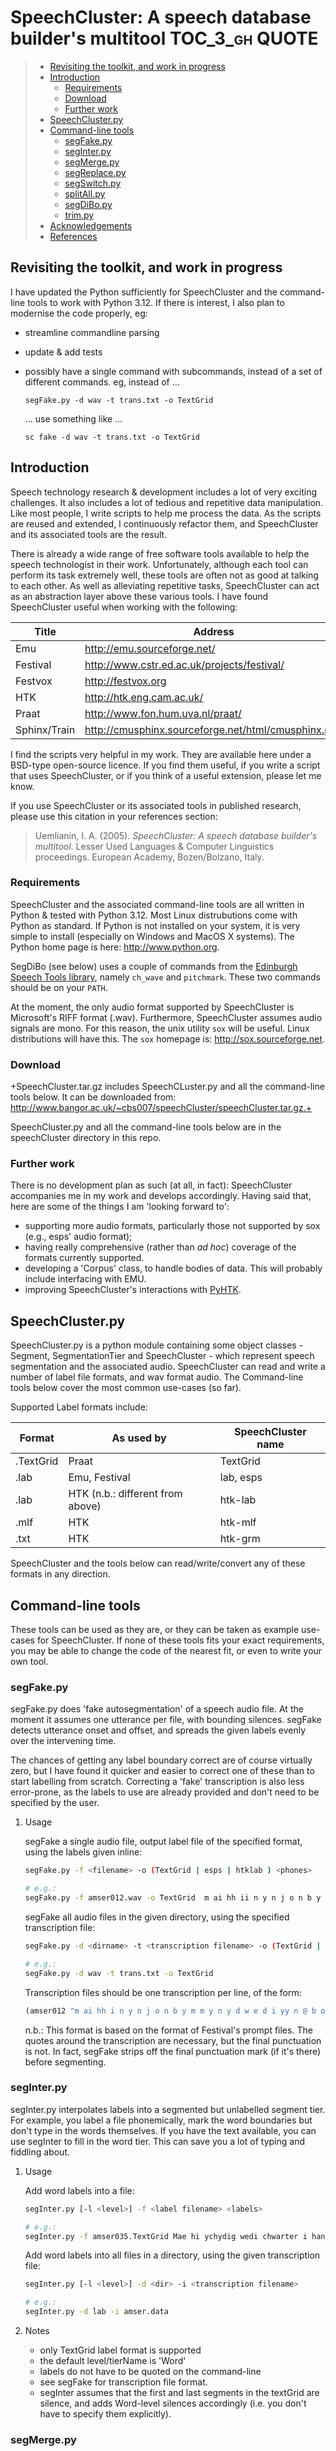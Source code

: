 * SpeechCluster: A speech database builder's multitool :TOC_3_gh:QUOTE:
#+BEGIN_QUOTE
  - [[#revisiting-the-toolkit-and-work-in-progress][Revisiting the toolkit, and work in progress]]
  - [[#introduction][Introduction]]
    - [[#requirements][Requirements]]
    - [[#download][Download]]
    - [[#further-work][Further work]]
  - [[#speechclusterpy][SpeechCluster.py]]
  - [[#command-line-tools][Command-line tools]]
    - [[#segfakepy][segFake.py]]
    - [[#seginterpy][segInter.py]]
    - [[#segmergepy][segMerge.py]]
    - [[#segreplacepy][segReplace.py]]
    - [[#segswitchpy][segSwitch.py]]
    - [[#splitallpy][splitAll.py]]
    - [[#segdibopy][segDiBo.py]]
    - [[#trimpy][trim.py]]
  - [[#acknowledgements][Acknowledgements]]
  - [[#references][References]]
#+END_QUOTE

** Revisiting the toolkit, and work in progress

I have updated the Python sufficiently for SpeechCluster and the command-line tools to work with Python 3.12.  If there is interest, I also plan to modernise the code properly, eg:

- streamline commandline parsing
- update & add tests
- possibly have a single command with subcommands, instead of a set of different commands.  eg, instead of ...

    ~segFake.py -d wav -t trans.txt -o TextGrid~

  ... use something like ...

    ~sc fake -d wav -t trans.txt -o TextGrid~

** Introduction

Speech technology research & development includes a lot of very exciting challenges.  It also includes a lot of tedious and repetitive data manipulation.  Like most people, I write scripts to help me process the data.  As the scripts are reused and extended, I continuously refactor them, and SpeechCluster and its associated tools are the result.  

There is already a wide range of free software tools available to help the speech technologist in their work.  Unfortunately, although each tool can perform its task extremely well, these tools are often not as good at talking to each other.  As well as alleviating repetitive tasks, SpeechCluster can act as an abstraction layer above these various tools.  I have found SpeechCluster useful when working with the following:

|--------------+-----------------------------------------------------|
| Title        | Address                                             |
|--------------+-----------------------------------------------------|
| Emu          | http://emu.sourceforge.net/                         |
| Festival     | http://www.cstr.ed.ac.uk/projects/festival/         |
| Festvox      | http://festvox.org                                  |
| HTK          | http://htk.eng.cam.ac.uk/                           |
| Praat        | http://www.fon.hum.uva.nl/praat/                    |
| Sphinx/Train | http://cmusphinx.sourceforge.net/html/cmusphinx.php |
|--------------+-----------------------------------------------------|

I find the scripts very helpful in my work.  They are available here under a BSD-type open-source licence.  If you find them useful, if you write a script that uses SpeechCluster, or if you think of a useful extension, please let me know.

If you use SpeechCluster or its associated tools in published research, please use this citation in your references section: 

#+begin_quote
Uemlianin, I. A.  (2005).  /SpeechCluster: A speech database builder's multitool/.  Lesser Used Languages & Computer Linguistics proceedings. European Academy, Bozen/Bolzano, Italy.
#+end_quote

*** Requirements

SpeechCluster and the associated command-line tools are all written in Python & tested with Python 3.12.  Most Linux distrubutions come with Python as standard.  If Python is not installed on your system, it is very simple to install (especially on Windows and MacOS X systems).  The Python home page is here:  http://www.python.org.

SegDiBo (see below) uses a couple of commands from the [[https://www.cstr.ed.ac.uk/projects/speech_tools/][Edinburgh Speech Tools library]], namely ~ch_wave~ and ~pitchmark~.  These two commands should be on your ~PATH~.

At the moment, the only audio format supported by SpeechCluster is Microsoft's RIFF format (.wav).  Furthermore, SpeechCluster assumes audio signals are mono.  For this reason, the unix utility ~sox~ will be useful.  Linux distributions will have this.  The ~sox~ homepage is: http://sox.sourceforge.net.

*** Download

+SpeechCluster.tar.gz includes SpeechCLuster.py and all the command-line tools below.  It can be downloaded from:  http://www.bangor.ac.uk/~cbs007/speechCluster/speechCluster.tar.gz.+

SpeechCluster.py and all the command-line tools below are in the speechCluster directory in this repo.

*** Further work

There is no development plan as such (at all, in fact):  SpeechCluster accompanies me in my work and develops accordingly.  Having said that, here are some of the things I am 'looking forward to':

- supporting more audio formats, particularly those not supported by sox (e.g., esps' audio format);
- having really comprehensive (rather than /ad hoc/) coverage of the formats currently supported.
- developing a 'Corpus' class, to handle bodies of data.  This will probably include interfacing with EMU.
- improving SpeechCluster's interactions with [[http://www.bangor.ac.uk/~cbs007/pyhtk/README.html][PyHTK]].

** SpeechCluster.py

SpeechCluster.py is a python module containing some object classes - Segment, SegmentationTier and SpeechCluster - which represent speech segmentation and the associated audio.  SpeechCluster can read and write a number of label file formats, and wav format audio.  The Command-line tools below cover the most common use-cases (so far).

Supported Label formats include:

|-----------+----------------------------------+--------------------|
| Format    | As used by                       | SpeechCluster name |
|-----------+----------------------------------+--------------------|
| .TextGrid | Praat                            | TextGrid           |
| .lab      | Emu, Festival                    | lab, esps          |
| .lab      | HTK (n.b.: different from above) | htk-lab            |
| .mlf      | HTK                              | htk-mlf            |
| .txt      | HTK                              | htk-grm            |
|-----------+----------------------------------+--------------------|

SpeechCluster and the tools below can read/write/convert any of these formats in any direction.

** Command-line tools

These tools can be used as they are, or they can be taken as example use-cases for SpeechCluster.  If none of these tools fits your exact requirements, you may be able to change the code of the nearest fit, or even to write your own tool.  

*** segFake.py

segFake.py does 'fake autosegmentation' of a speech audio file.  At the moment it assumes one utterance per file, with bounding silences.  segFake detects utterance onset and offset, and spreads the given labels evenly over the intervening time.  

The chances of getting any label boundary correct are of course virtually zero, but I have found it quicker and easier to correct one of these than to start labelling from scratch.  Correcting a 'fake' transcription is also less error-prone, as the labels to use are already provided and don't need to be specified by the user.

**** Usage

segFake a single audio file, output label file of the specified format, using the labels given inline:

#+begin_src bash
  segFake.py -f <filename> -o (TextGrid | esps | htklab ) <phones>

  # e.g.:
  segFake.py -f amser012.wav -o TextGrid  m ai hh ii n y n j o n b y m m y n y d w e d i yy n y b o r e
#+end_src

segFake all audio files in the given directory, using the specified transcription file:

#+begin_src bash
  segFake.py -d <dirname> -t <transcription filename> -o (TextGrid | esps | htklab)

  # e.g.:
  segFake.py -d wav -t trans.txt -o TextGrid 
#+end_src

Transcription files should be one transcription per line, of the form:

#+begin_src lisp
    (amser012 "m ai hh i n y n j o n b y m m y n y d w e d i yy n @ b o r e.")
#+end_src

n.b.: This format is based on the format of Festival's prompt files.  The quotes around the transcription are necessary, but the final punctuation is not.  In fact, segFake strips off the final punctuation mark  (if it's there) before segmenting.

*** segInter.py

segInter.py interpolates labels into a segmented but unlabelled segment tier.  For example, you label a file phonemically, mark the word boundaries but don't type in the words themselves.  If you have the text available, you can use segInter to fill in the word tier.  This can save you a lot of typing and fiddling about.

**** Usage

Add word labels into a file:

#+begin_src bash
  segInter.py [-l <level>] -f <label filename> <labels>

  # e.g.:
  segInter.py -f amser035.TextGrid Mae hi ychydig wedi chwarter i hanner nos
#+end_src

Add word labels into all files in a directory, using the given transcription file:

#+begin_src bash
  segInter.py [-l <level>] -d <dir> -i <transcription filename>

  # e.g.:
  segInter.py -d lab -i amser.data
#+end_src

**** Notes

- only TextGrid label format is supported
- the default level/tierName is 'Word'
- labels do not have to be quoted on the command-line
- see segFake for transcription file format.
- segInter assumes that the first and last segments in the textGrid are silence, and adds Word-level silences accordingly (i.e. you don't have to specify them explicitly).

*** segMerge.py

Merges label files into one multi-tiered label file, for example to compare different segmentations of a speech file.

n.b.: Currently only works on textGrids (and takes first tier of multi-tiered textGrids).

**** Usage

#+begin_src bash
  segMerge.py <fn1> <tierName> <fn2> <tierName> <fn3> <tierName> ...

  # e.g.:
  segMerge.py eg1.TextGrid Me eg2.TextGrid Them eg2.TextGrid Fake ...
#+end_src

*** segReplace.py

Label file label converter.

n.b.: segReplace changes labels in place, so keep a back-up of your old versions!

**** Usage

#+begin_src bash
  segReplace -r <replaceDict filename> <segfilename>
  segReplace -r <replaceDict filename> -d <dirname>
#+end_src

**** ReplaceDict Format

The replaceDict file should contain the following (a python dictionary):

#+begin_src python
  replaceDict = {'oldLabel1': 'newLabel1',
                 'oldLabel2': 'newLabel2',
                 'oldLabel3': 'newLabel3',
                 'oldLabel4': 'newLabel4',
                 ...
                 }
#+end_src

n.b.:

- Quote marks are required;
- If an oldLabel has ~!!merge~ as its newLabel, segments with that label are merged with the previous segment (i.e., the segment is removed, and the previous label's end time is extended).
- oldLabels can be longer than a single label.  Currently they can be no longer than two labels, e.g., 't sh' --> 'ch'.

*** segSwitch.py

segSwitch.py converts between label file formats, either on single files, or a directory at a time.
    
**** Usage

#+begin_src bash
  segSwitch -i <infilename> -o <outfilename>
  segSwitch -i <infilestem>.mlf -o <outFormat>
  segSwitch -d <dirname> -o <outFormat>
#+end_src

**** Formats supported

|-----------------------+-------------------|
| Format                | File Extension(s) |
|-----------------------+-------------------|
| esps                  | .esps, .lab, .seg |
| Praat TextGrid        | .TextGrid         |
| htk label file        | .htk-lab          |
| htk master label file | .htk-mlf          |
| htk transcription     | .htk-grm          |
|                       |                   |
|-----------------------+-------------------|

n.b.: currently, segSwitch will only convert *into* not *out of* htk-grm format.

*** splitAll.py

splitAll.py takes a directory full of paired speech audio and label files (e.g., wav and TextGrid), and splits each wave/labelfile pair into paired subsections, according to various split parameters such as number of units or silence (where "units" can be phones, words, silences, etc.).

**** Usage

#+begin_src bash
  splitAll.py -n <integer> -t <tierName> [-l <label>] inDir outDir
#+end_src

inDir should contain pairs of speech audio and label files (e.g., wav and TextGrid).  splitAll will split each pair into shorter paired segments, based on the parameters given.

**** Examples

#+begin_src bash
  splitAll.py -n 5 -t Phone in/ out/         # into 5 phone chunks

  splitAll.py -n 1 -t Word in/ out/          # by each word

  splitAll.py -n 1 -t Phone -l sil in/ out/  # by each silence

  splitAll.py -n 5 -t Second in/ out/        # into 5 sec chunks
#+end_src

*** segDiBo.py

segDiBo adds explicit diphone boundaries to label files, ready for use in festival diphone synthesis.  It also outputs pitchmark (pm) files.  segDiBo'd label files (fstem_dibo.ext) and pm files are output into the given data directory.

The input directory should contain paired wav and TextGrid files.

**** Usage

#+begin_src bash
  segDiBo.py -d <dataDirectory>
#+end_src

*** trim.py

Trims beginning and end silence from wav files, adjusts any associated label files accordingly.

**** Usage

#+begin_src bash
  trim.py -p 1.5 example.wav  # trims example.wav leaving 1.5s padding
  trim.py -p 1.5 example  # as above, adjusts any seg files found too 

  trim.py -d testdir  # trims all files in testdir, including any seg files,
                      # leaving .5s padding
#+end_src

** Acknowledgements

This work was carried out as part of the project 'Welsh and Irish Speech Processing Resources' (Prys, et al., 2004).  WISPR was funded by the Interreg IIIA European Union Programme and the Welsh Language Board. I should also like to acknowledge support and feedback from other members of the WISPR team, in particular Briony Williams and Aine Ni Bhrian.

** References

Prys, Delyth, Briony Williams, Bill Hicks, Dewi Jones, Ailbhe Ní Chasaide, Christer Gobl, Julie Berndsen, Fred Cummins, Máire Ní Chiosáin, John McKenna, Rónán Scaife, Elaine Uí Dhonnchadha.  (2004).  /WISPR: Speech Processing Resources for Welsh and Irish/.  Pre-Conference Workshop on First Steps for Language Documentation of Minority Languages, 4th Language Resources and Evaluation Conference (LREC), Lisbon, Portugal, 24-30 May 2004.

Uemlianin, Ivan A.  (2005).  /SpeechCluster: A speech database builder's multitool/.  Lesser Used Languages & Computer Linguistics proceedings. European Academy, Bozen/Bolzano, Italy.

